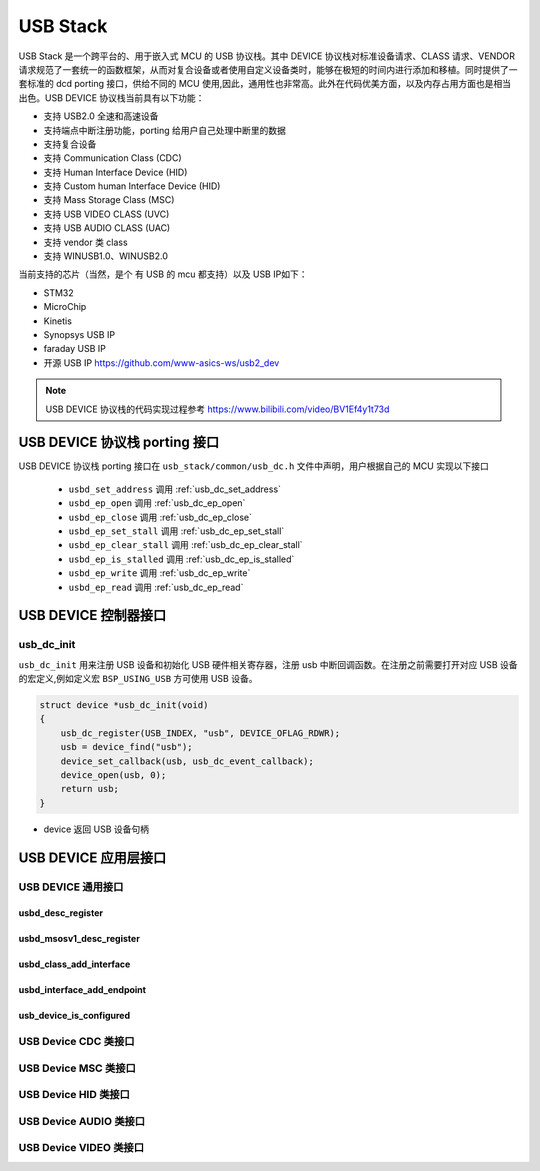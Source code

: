 USB Stack
=======================

USB Stack 是一个跨平台的、用于嵌入式 MCU 的 USB 协议栈。其中 DEVICE 协议栈对标准设备请求、CLASS 请求、VENDOR 请求规范了一套统一的函数框架，从而对复合设备或者使用自定义设备类时，能够在极短的时间内进行添加和移植。同时提供了一套标准的 dcd porting 接口，供给不同的 MCU 使用,因此，通用性也非常高。此外在代码优美方面，以及内存占用方面也是相当出色。USB DEVICE 协议栈当前具有以下功能：

- 支持 USB2.0 全速和高速设备
- 支持端点中断注册功能，porting 给用户自己处理中断里的数据
- 支持复合设备
- 支持 Communication Class (CDC)
- 支持 Human Interface Device (HID)
- 支持 Custom human Interface Device (HID)
- 支持 Mass Storage Class (MSC)
- 支持 USB VIDEO CLASS (UVC)
- 支持 USB AUDIO CLASS (UAC)
- 支持 vendor 类 class
- 支持 WINUSB1.0、WINUSB2.0

当前支持的芯片（当然，是个 有 USB 的 mcu 都支持）以及 USB IP如下：

- STM32
- MicroChip
- Kinetis
- Synopsys USB IP
- faraday USB IP
- 开源 USB IP `<https://github.com/www-asics-ws/usb2_dev>`_

.. note:: USB DEVICE 协议栈的代码实现过程参考 `<https://www.bilibili.com/video/BV1Ef4y1t73d>`_

USB DEVICE 协议栈 porting 接口
-------------------------------

USB DEVICE 协议栈 porting 接口在 ``usb_stack/common/usb_dc.h`` 文件中声明，用户根据自己的 MCU 实现以下接口

    - ``usbd_set_address``      调用    :ref:`usb_dc_set_address`
    - ``usbd_ep_open``          调用    :ref:`usb_dc_ep_open`
    - ``usbd_ep_close``         调用    :ref:`usb_dc_ep_close`
    - ``usbd_ep_set_stall``     调用    :ref:`usb_dc_ep_set_stall`
    - ``usbd_ep_clear_stall``   调用    :ref:`usb_dc_ep_clear_stall`
    - ``usbd_ep_is_stalled``    调用    :ref:`usb_dc_ep_is_stalled`
    - ``usbd_ep_write``         调用    :ref:`usb_dc_ep_write`
    - ``usbd_ep_read``          调用    :ref:`usb_dc_ep_read`

USB DEVICE 控制器接口
-------------------------------

**usb_dc_init**
^^^^^^^^^^^^^^^^^^^^^^^^^^^^
``usb_dc_init`` 用来注册 USB 设备和初始化 USB 硬件相关寄存器，注册 usb 中断回调函数。在注册之前需要打开对应 USB 设备的宏定义,例如定义宏 ``BSP_USING_USB`` 方可使用 USB 设备。

.. code-block:: C

    struct device *usb_dc_init(void)
    {
        usb_dc_register(USB_INDEX, "usb", DEVICE_OFLAG_RDWR);
        usb = device_find("usb");
        device_set_callback(usb, usb_dc_event_callback);
        device_open(usb, 0);
        return usb;
    }

- device 返回 USB 设备句柄

.. note::中断处理函数则是调用 ``usbd_event_notify_handler``

USB DEVICE 应用层接口
------------------------

USB DEVICE 通用接口
^^^^^^^^^^^^^^^^^^^^^^^^^^^^

**usbd_desc_register**
""""""""""""""""""""""""""""""""""""

**usbd_msosv1_desc_register**
""""""""""""""""""""""""""""""""""""

**usbd_class_add_interface**
""""""""""""""""""""""""""""""""""""

**usbd_interface_add_endpoint**
""""""""""""""""""""""""""""""""""""

**usb_device_is_configured**
""""""""""""""""""""""""""""""""""""

USB Device CDC 类接口
^^^^^^^^^^^^^^^^^^^^^^^^^^^^

USB Device MSC 类接口
^^^^^^^^^^^^^^^^^^^^^^^^^^^^

USB Device HID 类接口
^^^^^^^^^^^^^^^^^^^^^^^^^^^^

USB Device AUDIO 类接口
^^^^^^^^^^^^^^^^^^^^^^^^^^^^

USB Device VIDEO 类接口
^^^^^^^^^^^^^^^^^^^^^^^^^^^^
